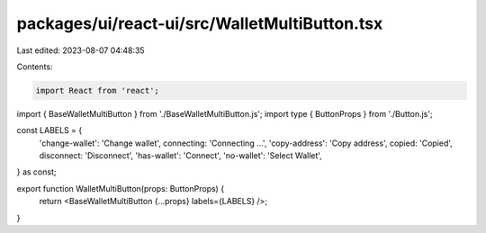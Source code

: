 packages/ui/react-ui/src/WalletMultiButton.tsx
==============================================

Last edited: 2023-08-07 04:48:35

Contents:

.. code-block:: tsx

    import React from 'react';
import { BaseWalletMultiButton } from './BaseWalletMultiButton.js';
import type { ButtonProps } from './Button.js';

const LABELS = {
    'change-wallet': 'Change wallet',
    connecting: 'Connecting ...',
    'copy-address': 'Copy address',
    copied: 'Copied',
    disconnect: 'Disconnect',
    'has-wallet': 'Connect',
    'no-wallet': 'Select Wallet',
} as const;

export function WalletMultiButton(props: ButtonProps) {
    return <BaseWalletMultiButton {...props} labels={LABELS} />;
}


